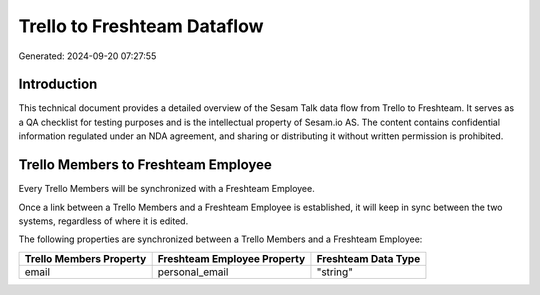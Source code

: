 ============================
Trello to Freshteam Dataflow
============================

Generated: 2024-09-20 07:27:55

Introduction
------------

This technical document provides a detailed overview of the Sesam Talk data flow from Trello to Freshteam. It serves as a QA checklist for testing purposes and is the intellectual property of Sesam.io AS. The content contains confidential information regulated under an NDA agreement, and sharing or distributing it without written permission is prohibited.

Trello Members to Freshteam Employee
------------------------------------
Every Trello Members will be synchronized with a Freshteam Employee.

Once a link between a Trello Members and a Freshteam Employee is established, it will keep in sync between the two systems, regardless of where it is edited.

The following properties are synchronized between a Trello Members and a Freshteam Employee:

.. list-table::
   :header-rows: 1

   * - Trello Members Property
     - Freshteam Employee Property
     - Freshteam Data Type
   * - email
     - personal_email
     - "string"

